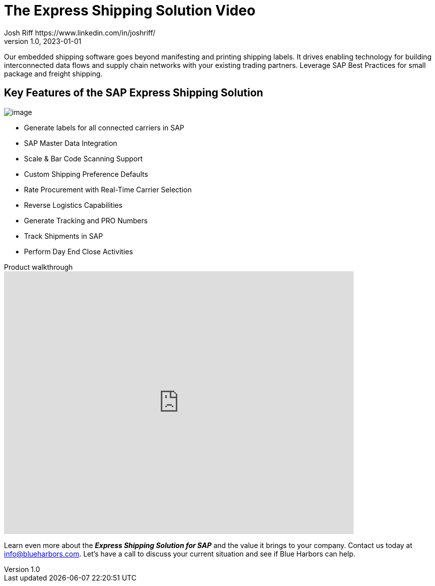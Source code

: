 = The Express Shipping Solution Video
Josh Riff https://www.linkedin.com/in/joshriff/
v1.0, 2023-01-01
:showtitle:
:page-navtitle: Shipping Video
:page-excerpt: Video providing overview of parcel shipping software for SAP
:page-root: ../../../
:imagesdir: ../assets
:data-uri: // Embed images directly into the document by setting the data-uri document attribute.
:homepage: https://erp-parcel-shipping-extension.com/

+++
<script type="application/ld+json">
{
      "@context": "https://schema.org",
      "@type": "VideoObject",
      "@id": "https://blueharbors.com/xss/#video",
      "embedUrl": "https://www.youtube.com/embed/2aFaZnsOpYg",
      "thumbnailUrl": "http://img.youtube.com/vi/2aFaZnsOpYg/0.jpg",
      "name": "Integrated Shipping and Tracking Solution for SAP Video Object",
      "description": "Presentation of parcel shipping software for SAP. Generate labels for all connected carriers in SAP, SAP Master Data Integration, Scale and Bar Code Scanning Support, Custom Shipping Preference Defaults, Rate Procurement with Real-Time Carrier Selection, Reverse Logistics Capabilities, Tracking Number Creation, Track Shipments in SAP, Day End Close Activities",
      "contentUrl": "https://youtu.be/2aFaZnsOpYg",
      "publisher": {
         "@type": "Organization",
         "@id": "https://www.youtube.com/",
         "description": "Youtube",
         "logo": "https://www.youtube.com/yt/img/logo_1x.png",
         "name": "Youtube",
         "url": "https://www.youtube.com/"
      },
      "duration": "PT8M5S",
      "uploadDate": "2017-07-23",
      "about": {
         "@id": "https://blueharbors.com/xss/#Product"
      }
   }
</script>
+++

Our embedded shipping software goes beyond manifesting and printing shipping labels. It drives enabling technology for building interconnected data flows and supply chain networks with your existing trading partners. Leverage SAP Best Practices for small package and freight shipping.

== Key Features of the SAP Express Shipping Solution

image:trucks/truck-05.jpg[image]

* Generate labels for all connected carriers in SAP
* SAP Master Data Integration
* Scale & Bar Code Scanning Support
* Custom Shipping Preference Defaults
* Rate Procurement with Real-Time Carrier Selection
* Reverse Logistics Capabilities
* Generate Tracking and PRO Numbers
* Track Shipments in SAP
* Perform Day End Close Activities


.Product walkthrough
video::2aFaZnsOpYg[youtube, width=700, height=526]

Learn even more about the *_Express Shipping Solution for SAP_* and the value it brings to your company. Contact us today at info@blueharbors.com.  Let's have a call to discuss your current situation and see if Blue Harbors can help.
